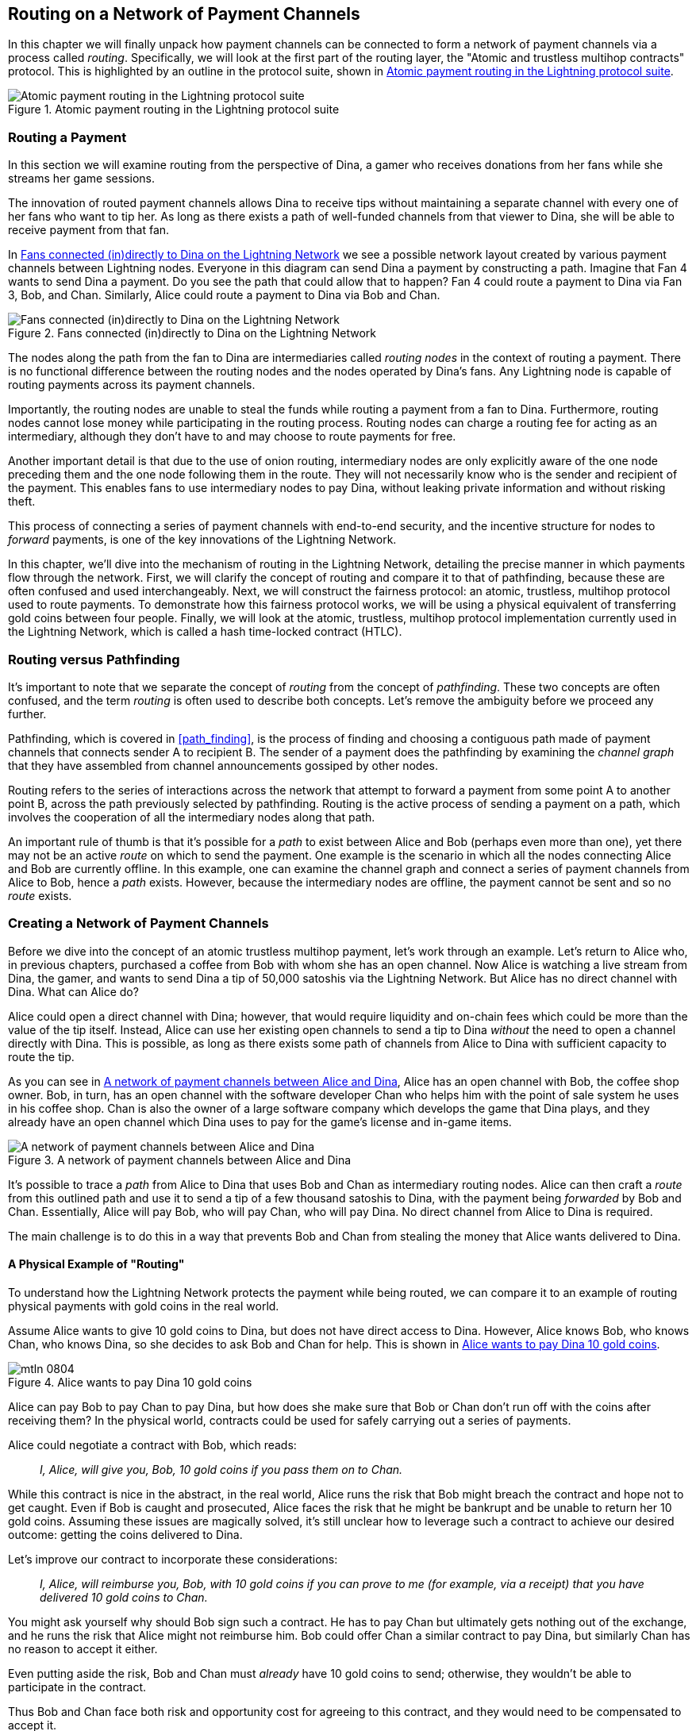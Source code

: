 [[routing]]
== Routing on a Network of pass:[<span class="keep-together">Payment Channels</span>]

((("routing", id="ix_08_routing_htlcs-asciidoc0", range="startofrange")))In this chapter we will finally unpack how payment channels can be connected to form a network of payment channels via a process called _routing_. Specifically, we will look at the first part of the routing layer, the "Atomic and trustless multihop contracts" protocol. This is highlighted by an outline in the protocol suite, shown in <<LN_protocol_routing_highlight>>.

[[LN_protocol_routing_highlight]]
.Atomic payment routing in the Lightning protocol suite
image::images/mtln_0801.png["Atomic payment routing in the Lightning protocol suite"]

=== Routing a Payment

((("routing","routing a payment")))In this section we will examine routing from the perspective of Dina, a gamer who receives donations from her fans while she streams her game sessions.

The innovation of routed payment channels allows Dina to receive tips without maintaining a separate channel with every one of her fans who want to tip her.
As long as there exists a path of well-funded channels from that viewer to Dina, she will be able to receive payment from that fan.

In <<dina_routing_diagram>> we see a possible network layout created by various payment channels between Lightning nodes. Everyone in this diagram can send Dina a payment by constructing a path. Imagine that Fan 4 wants to send Dina a payment. Do you see the path that could allow that to happen? Fan 4 could route a payment to Dina via Fan 3, Bob, and Chan. Similarly, Alice could route a payment to Dina via Bob and Chan.

[[dina_routing_diagram]]
.Fans connected (in)directly to Dina on the Lightning Network
image::images/mtln_0802.png["Fans connected (in)directly to Dina on the Lightning Network"]

((("routing nodes")))The nodes along the path from the fan to Dina are intermediaries called _routing nodes_ in the context of routing a payment. There is no functional difference between the routing nodes and the nodes operated by Dina's fans. Any Lightning node is capable of routing payments across its payment channels.

Importantly, the routing nodes are unable to steal the funds while routing a payment from a fan to Dina.
Furthermore, routing nodes cannot lose money while participating in the routing process.
Routing nodes can charge a routing fee for acting as an intermediary, although they don't have to and may choose to route payments for free.

Another important detail is that due to the use of onion routing, intermediary nodes are only explicitly aware of the one node preceding them and the one node following them in the route.
They will not necessarily know who is the sender and recipient of the payment.
This enables fans to use intermediary nodes to pay Dina, without leaking private information and without risking theft.

This process of connecting a series of payment channels with end-to-end security, and the incentive structure for nodes to _forward_ payments, is one of the key innovations of the Lightning Network.

In this chapter, we'll dive into the mechanism of routing in the Lightning Network, detailing the precise manner in which payments flow through the network. First, we will clarify the concept of routing and compare it to that of pathfinding, because these are often confused and used interchangeably. Next, we will construct the fairness protocol: an atomic, trustless, multihop protocol used to route payments. To demonstrate how this fairness protocol works, we will be using a physical equivalent of transferring gold coins between four people. Finally, we will look at the atomic, trustless, multihop protocol implementation currently used in the Lightning Network, which is called a hash time-locked contract (HTLC).

=== Routing versus Pathfinding

((("pathfinding","routing versus")))((("routing","pathfinding versus")))It's important to note that we separate the concept of _routing_ from the concept of _pathfinding_. These two concepts are often confused, and the term _routing_ is often used to describe both concepts. Let's remove the ambiguity before we proceed any further.

Pathfinding, which is covered in <<path_finding>>, is the process of finding and choosing a contiguous path made of payment channels that connects sender A to recipient B. The sender of a payment does the pathfinding by examining the _channel graph_ that they have assembled from channel announcements gossiped by other nodes.

Routing refers to the series of interactions across the network that attempt to forward a payment from some point A to another point B, across the path previously selected by pathfinding. Routing is the active process of sending a payment on a path, which involves the cooperation of all the intermediary nodes along that path.

An important rule of thumb is that it's possible for a _path_ to exist between Alice and Bob (perhaps even more than one), yet there may not be an active _route_ on which to send the payment. One example is the scenario in which all the nodes connecting Alice and Bob are currently offline. In this example, one can examine the channel graph and connect a series of payment channels from Alice to Bob, hence a _path_ exists. However, because the intermediary nodes are offline, the payment cannot be sent and so no _route_ exists.

=== Creating a Network of Payment Channels

((("routing","creating a network of payment channels")))Before we dive into the concept of an atomic trustless multihop payment, let's work through an example.
Let's return to Alice who, in previous chapters, purchased a coffee from Bob with whom she has an open channel.
Now Alice is watching a live stream from Dina, the gamer, and wants to send Dina a tip of 50,000 satoshis via the Lightning Network. But Alice has no direct channel with Dina. What can Alice do?

Alice could open a direct channel with Dina; however, that would require liquidity and on-chain fees which could be more than the value of the tip itself. Instead, Alice can use her existing open channels to send a tip to Dina _without_ the need to open a channel directly with Dina. This is possible, as long as there exists some path of channels from Alice to Dina with sufficient capacity to route the tip.

As you can see in <<routing_network>>, Alice has an open channel with Bob, the coffee shop owner. Bob, in turn, has an open channel with the software developer Chan who helps him with the point of sale system he uses in his coffee shop. Chan is also the owner of a large software company which develops the game that Dina plays, and they already have an open channel which Dina uses to pay for the game's license and in-game items.

[[routing_network]]
.A network of payment channels between Alice and Dina
image::images/mtln_0803.png["A network of payment channels between Alice and Dina"]

It's possible to trace a _path_ from Alice to Dina that uses Bob and Chan as intermediary routing nodes.
Alice can then craft a _route_ from this outlined path and use it to send a tip of a few thousand satoshis to Dina, with the payment being _forwarded_ by Bob and Chan.
Essentially, Alice will pay Bob, who will pay Chan, who will pay Dina. No direct channel from Alice to Dina is required.

The main challenge is to do this in a way that prevents Bob and Chan from stealing the money that Alice wants delivered to Dina.

==== A Physical Example of "Routing"

((("routing","real-world physical example", id="ix_08_routing_htlcs-asciidoc1", range="startofrange")))To understand how the Lightning Network protects the payment while being routed, we can compare it to an example of routing physical payments with gold coins in the real world.

Assume Alice wants to give 10 gold coins to Dina, but does not have direct access to Dina. However, Alice knows Bob, who knows Chan, who knows Dina, so she decides to ask Bob and Chan for help. This is shown in <<alice_dina_routing_1>>.

[[alice_dina_routing_1]]
.Alice wants to pay Dina 10 gold coins
image::images/mtln_0804.png[]

Alice can pay Bob to pay Chan to pay Dina, but how does she make sure that Bob or Chan don't run off with the coins after receiving them?
In the physical world, contracts could be used for safely carrying out a series of payments.

Alice could negotiate a contract with Bob, which reads:

____
_I, Alice, will give you, Bob, 10 gold coins if you pass them on to Chan._
____

While this contract is nice in the abstract, in the real world, Alice runs the risk that Bob might breach the contract and hope not to get caught.
Even if Bob is caught and prosecuted, Alice faces the risk that he might be bankrupt and be unable to return her 10 gold coins.
Assuming these issues are magically solved, it's still unclear how to leverage such a contract to achieve our desired outcome: getting the coins delivered to Dina.

Let's improve our contract to incorporate these considerations:

____
_I, Alice, will reimburse you, Bob, with 10 gold coins if you can prove to me (for example, via a receipt) that you have delivered 10 gold coins to Chan._
____

You might ask yourself why should Bob sign such a contract.
He has to pay Chan but ultimately gets nothing out of the exchange, and he runs the risk that Alice might not reimburse him. Bob could offer Chan a similar contract to pay Dina, but similarly Chan has no reason to accept it either.

Even putting aside the risk, Bob and Chan must _already_ have 10 gold coins to send; otherwise, they wouldn't be able to participate in the contract.

Thus Bob and Chan face both risk and opportunity cost for agreeing to this contract, and they would need to be compensated to accept it.

Alice can then make this attractive to both Bob and Chan by offering them fees of one gold coin each, if they transmit her payment to Dina.

The contract would then read:

____
_I, Alice, will reimburse you, Bob, with 12 gold coins if you can prove to me (for example, via a receipt) that you have delivered 11 gold coins to Chan._
____

Alice now promises Bob 12 gold coins. There are 10 to be delivered to Dina and 2 for the fees. She promises 12 to Bob if he can prove that he has forwarded 11 to Chan.
The difference of one gold coin is the fee that Bob will earn for helping out with this particular payment. In <<alice_dina_routing_2>> we see how this arrangement would get 10 gold coins to Dina via Bob and Chan.

[[alice_dina_routing_2]]
.Alice pays Bob, Bob pays Chan, Chan pays Dina
image::images/mtln_0805.png[]

Because there is still the issue of trust and the risk that either Alice or Bob won't honor the contract, all parties decide to use an escrow service.
At the start of the exchange, Alice could "lock up" these 12 gold coins in escrow that will only be paid to Bob once he proves that he's paid 11 gold coins to Chan.

This escrow service is an idealized one, which does not introduce other risks (e.g., counterparty risk). Later we will see how we can replace the escrow with a Bitcoin smart contract. Let's assume for now that everyone trusts this escrow service.

In the Lightning Network, the receipt (proof of payment) could take the form of a secret that only Dina knows.
In practice, this secret would be a random number that is large enough to prevent others from guessing it (typically a _very, very_ large number, encoded using 256 bits!).

Dina generates this secret value +R+ from a random number generator.

The secret could then be committed to the contract by including the SHA-256 hash of the secret in the contract itself, as follows:

++++
<ul class="simplelist">
<li><em>H</em> = SHA-256(<em>R</em>)</li>
</ul>
++++

((("payment hash")))((("payment secret (preimage)")))((("preimage (payment secret)")))We call this hash of the payment's secret the _payment hash_.
The secret that "unlocks" the payment is called the _payment secret_.

For now, we keep things simple and assume that Dina's secret is simply the text line: `Dinas secret`. This secret message is called the _payment secret_ or _payment preimage_.

To "commit" to this secret, Dina computes the SHA-256 hash, which when encoded in hexadecimal, can be displayed as follows: `0575965b3b44be51e8057d551c4016d83cb1fba9ea8d6e986447ba33fe69f6b3`.

To facilitate Alice's payment, Dina will create the payment secret and the payment hash, and send the payment hash to Alice. In <<alice_dina_routing_3>> we see that Dina sends the payment hash to Alice via some external channel (dashed line), such as an email or text message.

[[alice_dina_routing_3]]
.Dina sends the hashed secret to Alice
image::images/mtln_0806.png["Dina sends the hashed secret to Alice"]

Alice doesn't know the secret, but she can rewrite her contract to use the hash of the secret as a proof of payment:

____
_I, Alice, will reimburse you, Bob, with 12 gold coins if you can show me a valid message that hashes to:`057596...`.
You can acquire this message by setting up a similar contract with Chan who has to set up a similar contract with Dina.
To assure you that you will be reimbursed, I will provide the 12 gold coins to a trusted escrow before you set up your next contract._
____

This new contract now protects Alice from Bob not forwarding to Chan, protects Bob from not being reimbursed by Alice, and ensures that there will be proof that Dina was ultimately paid via the hash of Dina's secret.

After Bob and Alice agree to the contract, and Bob receives the message from the escrow that Alice has deposited the 12 gold coins, Bob can now negotiate a similar contract with Chan.

Note that since Bob is taking a service fee of 1 coin, he will only forward 11 gold coins to Chan once Chan shows proof that he has paid Dina.
Similarly, Chan will also demand a fee and will expect to receive 11 gold coins once he has proved that he has paid Dina the promised 10 gold coins.

Bob's contract with Chan will read:

____
_I, Bob, will reimburse you, Chan, with 11 gold coins if you can show me a valid message that hashes to:`057596...`.
You can acquire this message by setting up a similar contract with Dina.
To assure you that you will be reimbursed, I will provide the 11 gold coins to a trusted escrow before you set up your next contract._
____

Once Chan gets the message from the escrow that Bob has deposited the 11 gold coins, Chan sets up a similar contract with Dina:

____
_I, Chan, will reimburse you, Dina, with 10 gold coins if you can show me a valid message that hashes to:`057596...`.
To assure you that you will be reimbursed after revealing the secret, I will provide the 10 gold coins to a trusted escrow._
____

Everything is now in place.
Alice has a contract with Bob and has placed 12 gold coins in escrow.
Bob has a contract with Chan and has placed 11 gold coins in escrow.
Chan has a contract with Dina and has placed 10 gold coins in escrow.
It is now up to Dina to reveal the secret, which is the preimage to the hash she has established as proof of payment.

Dina now sends +Dinas secret+ to Chan.

Chan checks that +Dinas secret+ hashes to +057596...+. Chan now has proof of payment and so instructs the escrow service to release the 10 gold coins to Dina.

Chan now provides the secret to Bob. Bob checks it and instructs the escrow service to release the 11 gold coins to Chan.

Bob now provides the secret to Alice.
Alice checks it and instructs the escrow to release 12 gold coins to Bob.

All the contracts are now settled.
Alice has paid a total of 12 gold coins, 1 of which was received by Bob, 1 of which was received by Chan, and 10 of which were received by Dina.
With a chain of contracts like this in place, Bob and Chan could not run away with the money because they deposited it in escrow first.

However, one issue still remains.
If Dina refused to release her secret preimage, then Chan, Bob, and Alice would all have their coins stuck in escrow but wouldn't be reimbursed.
And similarly if anyone else along the chain failed to pass on the secret, the same thing would happen.
So while no one can steal money from Alice, everyone would still have their money stuck in escrow permanently.

Luckily, this can be resolved by adding a deadline to the contract.

We could amend the contract so that if it is not fulfilled by a certain deadline, then the contract expires and the escrow service returns the money to the person who made the original deposit.
We call this deadline a _timelock_.

The deposit is locked with the escrow service for a certain amount of time and is eventually released even if no proof of payment was provided.

To factor this in, the contract between Alice and Bob is once again amended with a new clause:

____
_Bob has 24 hours to show the secret after the contract was signed.
If Bob does not provide the secret by this time, Alice's deposit will be refunded by the escrow service and the contract becomes invalid._
____

Bob, of course, now has to make sure he receives the proof of payment within 24 hours.
Even if he successfully pays Chan, if he receives the proof of payment later than 24 hours, he will not be reimbursed. To remove that risk, Bob must give Chan an even shorter deadline.

In turn, Bob will alter his contract with Chan as follows:

____
_Chan has 22 hours to show the secret after the contract was signed.
If he does not provide the secret by this time, Bob's deposit will be refunded by the escrow service and the contract becomes invalid._
____

As you might have guessed, Chan will also alter his contract with Dina:

____
_Dina has 20 hours to show the secret after the contract was signed.
If she does not provide the secret by this time, Chan's deposit will be refunded by the escrow service and the contract becomes invalid._
____

With such a chain of contracts we can ensure that, after 24 hours, the payment will successfully go from Alice to Bob to Chan to Dina, or it will fail and everyone will be refunded.
Either the contract fails or succeeds, there's no middle ground.

In the context of the Lightning Network, we call this "all or nothing" property _atomicity_.

As long as the escrow is trustworthy and faithfully performs its duty, no party will have their coins stolen in the process.

The precondition to this _route_ working at all is that all parties in the path have enough money to satisfy the required series of deposits.

While this seems like a minor detail, we will see later in this chapter that this requirement is actually one of the more difficult issues for LN nodes.
It becomes progressively more difficult as the size of the payment increases.
Furthermore, the parties cannot use their money while it is locked in escrow.

Thus, users forwarding payments face an opportunity cost for locking the money, which is ultimately reimbursed through routing fees, as we saw in the preceding example.

Now that we've seen a physical payment routing example, we will see how this can be implemented on the Bitcoin blockchain, without any need for third-party escrow. To do this we will be setting up the contracts between the participants using Bitcoin Script. We replace the third-party escrow with _smart contracts_ that implement a fairness protocol. Let's break that concept down and implement it!(((range="endofrange", startref="ix_08_routing_htlcs-asciidoc1")))

=== Fairness Protocol

((("fairness protocol","routing and")))((("routing","fairness protocol")))As we saw in the first chapter of this book, the innovation of Bitcoin is the ability to use cryptographic primitives to implement a fairness protocol that substitutes trust in third parties (intermediaries) with a trusted protocol.

In our gold coin example, we needed an escrow service to prevent any one of the parties from reneging on their obligations. The innovation of cryptographic fairness protocols allows us to replace the escrow service with a protocol.

((("fairness protocol","properties")))The properties of the fairness protocol we want to create are:

Trustless operation:: The participants in a routed payment do not need to trust each other, or any intermediary or third party. Instead, they trust the protocol to protect them from cheating.

Atomicity:: Either the payment is fully executed, or it fails and everyone is refunded. There is no possibility of an intermediary collecting a routed payment and not forwarding it to the next hop. Thus, the intermediaries can't cheat or steal.

Multihop:: The security of the system extends end to end for payments routed through multiple payment channels, just as it is for a payment between the two ends of a single payment channel.

An optional, additional property is the ability to split payments into multiple parts while maintaining atomicity for the entire payment. These are called _multipart payments_ (_MPP_) and are explored further in <<mpp>>.

==== Implementing Atomic Trustless Multihop Payments

((("fairness protocol","implementing atomic trustless multihop payments")))((("routing","implementing atomic trustless multihop payments")))Bitcoin Script is flexible enough that there are dozens of ways to implement a fairness protocol that has the properties of atomicity, trustless operation, and multihop security. Choosing a specific implementation is dependent on certain trade-offs among privacy, efficiency, and complexity.

((("hash time-locked contracts (HTLCs)","fairness protocol")))The fairness protocol for routing used in the Lightning Network today is called a hash time-locked contract (HTLC). HTLCs use a hash preimage as the secret that unlocks a payment, as we saw in the gold coin example in this chapter. The recipient of a payment generates a random secret number and calculates its hash. The hash becomes the condition of payment, and once the secret is revealed, all the participants can redeem their incoming payments. HTLCs offer atomicity, trustless operation, and multihop security.

((("Point Time-Locked Contract (PTLC)")))((("PTLC (Point Time-Locked Contract)")))Another proposed mechanism for implementing routing is a _Point Time-Locked Contract_ (_PTLC_). PTLCs also achieve atomicity, trustless operation, and multihop security, but do so with increased efficiency and better privacy.  Efficient implementation of PTLCs depends on a new digital signature algorithm called _Schnorr signatures_, which is expected to be activated in Bitcoin in 2021.

=== Revisiting the Tipping Example

((("routing","real-world physical example")))Let's revisit our example from the first part of this chapter. Alice wants to tip Dina with a Lightning payment. Let's say Alice wants to send Dina 50,000 satoshis as a tip.

For Alice to pay Dina, Alice will need Dina's node to generate a Lightning invoice. We will discuss this in more detail in <<invoices>>. For now, let's assume that Dina has a website that can produce a Lightning invoice for tips.

[TIP]
====
Lightning payments can be sent without an invoice using a feature called _keysend_, which we will discuss in more detail in <<keysend>>. For now, we will explain the simpler payment flow using an invoice.
====

Alice visits Dina's site, enters the amount of 50,000 satoshis in a form, and in response, Dina's Lightning node generates a payment request for 50,000 satoshis in the form of a Lightning invoice. This interaction takes place over the web and outside the Lightning Network, as shown in <<alice_dina_invoice_1>>.

[[alice_dina_invoice_1]]
.Alice requests an invoice from Dina's website
image::images/mtln_0807.png["Alice requests an invoice from Dina's website"]

As we saw in previous examples, we assume that Alice does not have a direct payment channel to Dina. Instead, Alice has a channel to Bob, Bob has a channel to Chan, and Chan has a channel to Dina. To pay Dina, Alice must find a path that connects her to Dina. We will discuss that step in more detail in <<path_finding>>. For now, let's assume that Alice is able to gather information about available channels and sees that there is a path from her to Dina, via Bob and Chan.

[NOTE]
====
Remember how Bob and Chan might expect a small compensation for routing the payment through their nodes? Alice wants to pay Dina 50,000 satoshis, but as you will see in the following sections she will send Bob 50,200 satoshis. The extra 200 satoshis will pay Bob and Chan 100 satoshis each, as a routing fee.
====

Now, Alice's node can construct a Lightning payment. In the next few sections, we will see how Alice's node constructs a hash time-locked contract (HTLC) to pay Dina and how that HTLC is forwarded along the path from Alice to Dina.


==== On-Chain versus Off-Chain Settlement of HTLCs

((("hash time-locked contracts (HTLCs)","on-chain versus off-chain settlement of")))((("off-chain settlement, on-chain payment versus")))((("on-chain payment","off-chain settlement versus")))((("routing","on-chain versus off-chain settlement of HTLCs")))The purpose of the Lightning Network is to enable _off-chain_ transactions that are trusted just the same as on-chain transactions because no one can cheat. The reason no one can cheat is because at any time, any of the participants can take their off-chain transactions on-chain. Each off-chain transaction is ready to be submitted to the Bitcoin blockchain at any time. Thus, the Bitcoin blockchain acts as a dispute-resolution and final settlement mechanism if necessary.

The mere fact that any transaction can be taken on-chain at any time is precisely the reason that all those transactions can be kept off-chain. If you know you have recourse, you can continue to cooperate with the other participants and avoid the need for on-chain settlement and extra fees.

In all the examples that follow, we will assume that any of these transactions can be made on-chain at any time. The participants will choose to keep them off-chain, but there is no difference in the functionality of the system other than the higher fees and delay imposed by on-chain mining of the transactions. The example works the same if all the transactions are on-chain or off-chain.

[[htlcs]]
=== Hash Time-Locked Contracts

((("hash time-locked contracts (HTLCs)","mechanism of operation", id="ix_08_routing_htlcs-asciidoc2", range="startofrange")))((("routing","hash time-locked contracts mechanism of operation", id="ix_08_routing_htlcs-asciidoc3", range="startofrange")))In this section we explain how HTLCs work.

The first part of an HTLC is the _hash_. This refers to the use of a cryptographic hash algorithm to commit to a randomly generated secret. Knowledge of the secret allows redemption of the payment. The cryptographic hash function guarantees that while it's infeasible for anyone to guess the secret preimage, it's easy for anyone to verify the hash, and there's only one possible preimage that resolves the payment condition.

In <<alice_dina_invoice_2>> we see Alice getting a Lightning invoice from Dina. Inside that invoice ((("payment hash")))Dina has encoded a _payment hash_, which is the cryptographic hash of a secret that Dina's node produced. ((("payment secret (preimage)")))((("preimage (payment secret)")))Dina's secret is called the _payment preimage_. The payment hash acts as an identifier that can be used to route the payment to Dina. The payment preimage acts as a receipt and proof of payment once the payment is complete.

[[alice_dina_invoice_2]]
.Alice gets a payment hash from Dina
image::images/mtln_0808.png["Alice gets a payment hash from Dina"]

In the Lightning Network, Dina's payment preimage won't be a phrase like +Dinas secret+ but a random number generated by Dina's node. Let's call that random number _R_.

Dina's node will calculate a cryptographic hash of _R_, such that:

++++
<ul class="simplelist">
<li><em>H</em> = SHA-256(<em>R</em>)</li>
</ul>
++++

In this equation, _H_ is the hash, or _payment hash_ and _R_ is the secret or _payment preimage_.

The use of a cryptographic hash function is one element that guarantees _trustless operation_. The payment intermediaries do not need to trust each other because they know that no one can guess the secret or fake it.

==== HTLCs in Bitcoin Script

((("Bitcoin script","HTLCs in")))((("hash time-locked contracts (HTLCs)","Bitcoin Script and")))In our gold coin example, Alice had a contract enforced by escrow like this:

____
_Alice will reimburse Bob with 12 gold coins if you can show a valid message that hashes to:_ +0575...f6b3+. _Bob has 24 hours to show the secret after the contract was signed. If Bob does not provide the secret by this time, Alice's deposit will be refunded by the escrow service and the contract becomes invalid._
____

Let's see how we would implement this as an HTLC in Bitcoin Script. In <<received_htlc>> we see an HTLC Bitcoin Script as currently used in the Lightning Network. You can find this definition in https://github.com/lightningnetwork/lightning-rfc/blob/master/03-transactions.md#offered-htlc-outputs[BOLT #3, Transactions].

[[received_htlc]]
.HTLC implemented in Bitcoin Script (BOLT #3)
[source,text,linenums]
====
----
# To remote node with revocation key
OP_DUP OP_HASH160 <RIPEMD160(SHA256(revocationpubkey))> OP_EQUAL
OP_IF
    OP_CHECKSIG
OP_ELSE
    <remote_htlcpubkey> OP_SWAP OP_SIZE 32 OP_EQUAL
    OP_IF
        # To local node via HTLC-success transaction.
        OP_HASH160 <RIPEMD160(payment_hash)> OP_EQUALVERIFY
        2 OP_SWAP <local_htlcpubkey> 2 OP_CHECKMULTISIG
    OP_ELSE
        # To remote node after timeout.
        OP_DROP <cltv_expiry> OP_CHECKLOCKTIMEVERIFY OP_DROP
        OP_CHECKSIG
    OP_ENDIF
OP_ENDIF
----
====

Wow, that looks complicated! Don't worry though, we will take it one step at a time and simplify it.

The Bitcoin Script currently used in the Lightning Network is quite complex because it is optimized for on-chain space efficiency, which makes it very compact but difficult to read.

In the following sections, we will focus on the main elements of the script and present simplified scripts that are slightly different from what is actually used in Lightning.

The main part of the HTLC is in line 10 of <<received_htlc>>. Let's build it up from scratch!

==== Payment Preimage and Hash Verification

((("hash time-locked contracts (HTLCs)","payment preimage and hash verification")))((("hash verification")))((("payment secret (preimage)")))((("preimage (payment secret)")))The core of an HTLC is the hash, where payment can be made if the recipient knows the payment preimage. Alice locks the payment to a specific payment hash, and Bob has to present a payment preimage to claim the funds. The Bitcoin system can verify that Bob's payment preimage is correct by hashing it and comparing the result to the payment hash that Alice used to lock the funds.

This part of an HTLC can be implemented in Bitcoin Script as follows:

----
OP_SHA256 <H> OP_EQUAL
----

Alice can create a transaction output that pays, 50,200 satoshi with a locking script above, replacing `<H>` with the hash value +0575...f6b3+ provided by Dina. Then, Alice can sign this transaction and offer it to Bob:

.Alice's offers a 50,200 satoshi HTLC to Bob
----
OP_SHA256 0575...f6b3 OP_EQUAL
----

Bob can't spend this HTLC until he knows Dina's secret, so spending the HTLC is conditional on Bob's fulfillment of the payment all the way to Dina.

Once Bob has Dina's secret, Bob can spend this output with an unlocking script containing the secret preimage value _R_.

The unlocking script combined with the locking script would produce:

----
<R> OP_SHA256 <H> OP_EQUAL
----

The Bitcoin Script engine would evaluate this script as follows:

1. +R+ is pushed to the stack.
2. The `OP_SHA256` operator takes the value +R+ off the stack and hashes it, pushing the result +H~R~+ to the stack.
3. +H+ is pushed to the stack.
4. The `OP_EQUAL` operator compares +H+ and +H~R~+. If they are equal, the result is +TRUE+, the script is complete, and the payment is verified.

==== Extending HTLCs from Alice to Dina

((("hash time-locked contracts (HTLCs)","extending across a network")))Alice will now extend the HTLC across the network so that it reaches Dina.

In <<alice_dina_htlc_1>>, we see the HTLC propagated across the network from Alice to Dina. Alice has given Bob an HTLC for 50,200 satoshi. Bob can now create an HTLC for 50,100 satoshi and give it to Chan.

Bob knows that Chan can't redeem Bob's HTLC without broadcasting the secret, at which point Bob can also use the secret to redeem Alice's HTLC. This is a really important point because it ensures end-to-end _atomicity_ of the HTLC. To spend the HTLC, one needs to reveal the secret, which then makes it possible for others to spend their HTLC also. Either all the HTLCs are spendable, or none of the HTLCs are spendable: atomicity!

Because Alice's HTLC is 100 satoshi more than the HTLC Bob gave to Chan, Bob will earn 100 satoshi as a routing fee if this payment completes.

Bob isn't taking a risk and isn't trusting Alice or Chan. Instead, Bob is trusting that a signed transaction together with the secret will be redeemable on the Bitcoin blockchain.

[[alice_dina_htlc_1]]
.Propagating the HTLC across the network
image::images/mtln_0809.png["Propagating the HTLC across the network"]

Similarly, Chan can extend a 50,000 HTLC to Dina. He isn't risking anything or trusting Bob or Dina. To redeem the HTLC, Dina would have to broadcast the secret, which Chan could use to redeem Bob's HTLC. Chan would also earn 100 satoshis as a routing fee.

==== Back-Propagating the Secret

((("hash time-locked contracts (HTLCs)","back-propagating the secret", id="ix_08_routing_htlcs-asciidoc4", range="startofrange")))Once Dina receives a 50,000 HTLC from Chan, she can now get paid. Dina could simply commit this HTLC on-chain and spend it by revealing the secret in the spending transaction. Or, instead, Dina can update the channel balance with Chan by giving him the secret. There's no reason to incur a transaction fee and go on-chain. So, instead, Dina sends the secret to Chan, and they agree to update their channel balances to reflect a 50,000 satoshi Lightning payment to Dina. In <<alice_dina_htlc_redeem_1>> we see Dina giving the secret to Chan, thereby fulfilling the HTLC.

[[alice_dina_htlc_redeem_1]]
.Dina settles Chan's HTLC off-chain
image::images/mtln_0810.png["Dina settles Chan's HTLC off-chain"]

Notice that Dina's channel balance goes from 50,000 satoshi to 100,000 satoshi. Chan's channel balance is reduced from 200,000 satoshi to 150,000 satoshi. The channel capacity hasn't changed, but 50,000 has moved from Chan's side of the channel to Dina's side of the channel.

Chan now has the secret and has paid Dina 50,000 satoshi. He can do this without any risk, because the secret allows Chan to redeem the 50,100 HTLC from Bob. Chan has the option to commit that HTLC on-chain and spend it by revealing the secret on the Bitcoin blockchain. But, like Dina, he'd rather avoid transaction fees. So instead, he sends the secret to Bob so they can update their channel balances to reflect a 50,100 satoshi Lightning payment from Bob to Chan. In <<alice_dina_htlc_redeem_2>> we see Chan sending the secret to Bob and receiving a payment in return.

[[alice_dina_htlc_redeem_2]]
.Chan settles Bob's HTLC off-chain
image::images/mtln_0811.png["Chan settles Bob's HTLC off-chain"]

Chan has paid Dina 50,000 satoshi, and received 50,100 satoshi from Bob. So Chan has 100 satoshi more in his channel balances, which he earned as a routing fee.

Bob now has the secret too. He can use it to spend Alice's HTLC on-chain. Or, he can avoid transaction fees by settling the HTLC in the channel with Alice. In <<alice_dina_htlc_redeem_3>> we see that Bob sends the secret to Alice and they update the channel balance to reflect a 50,200 satoshi Lightning payment from Alice to Bob.

[[alice_dina_htlc_redeem_3]]
.Bob settles Alice's HTLC off-chain
image::images/mtln_0812.png["Bob settles Alice's HTLC off-chain"]

Bob has received 50,200 satoshi from Alice and paid 50,100 satoshi to Chan, so he has an extra 100 satoshi in his channel balances from routing fees.

Alice receives the secret and has settled the 50,200  satoshi HTLC. The secret can be used as a _receipt_ to prove that Dina got paid for that specific payment hash.

The final channel balances reflect Alice's payment to Dina and the routing fees paid at each hop, as shown in <<alice_dina_htlc_redeem_4>>.(((range="endofrange", startref="ix_08_routing_htlcs-asciidoc4")))

[[alice_dina_htlc_redeem_4]]
.Channel balances after the payment
image::images/mtln_0813.png["Channel balances after the payment"]

[[preventing_theft]]
==== Signature Binding: Preventing Theft of HTLCs

((("hash time-locked contracts (HTLCs)","signature binding to prevent theft of", id="ix_08_routing_htlcs-asciidoc5", range="startofrange")))((("signature binding", id="ix_08_routing_htlcs-asciidoc6", range="startofrange")))There's a catch. Did you notice it?

If Alice, Bob, and Chan create the HTLCs as shown in <<alice_dina_htlc_redeem_4>>, they face a small but not insignificant risk of loss. Any of those HTLCs can be redeemed (spent) by anyone who knows the secret. At first only Dina knows the secret. Dina is supposed to only spend the HTLC from Chan. But Dina could spend all three HTLCs at the same time, or even in a single spending transaction! After all, Dina knows the secret before anyone else. Similarly, once Chan knows the secret, he is only supposed to spend the HTLC offered by Bob. But what if Chan also spends Alice's offered HTLC?

This is not _trustless_! It fails the most important security feature. We need to fix this.

The HTLC script must have an additional condition that binds each HTLC to a specific recipient. We do this by requiring a digital signature that matches the public key of each recipient, thereby preventing anyone else from spending that HTLC. Since only the designated recipient has the ability to produce a digital signature matching that public key, only the designated recipient can spend that HTLC.

Let's look at the scripts again with this modification in mind. Alice's HTLC for Bob is modified to include Bob's public key and the +OP_CHECKSIG+ operator.

Here's the modified HTLC script:

----
OP_SHA256 <H> OP_EQUALVERIFY <Bob's Pub> OP_CHECKSIG
----

[TIP]
====
Notice that we also changed +OP_EQUAL+ to +OP_EQUALVERIFY+. When an operator has the suffix +VERIFY+, it does not return +TRUE+ or +FALSE+ on the stack. Instead, it _halts_ execution and fails the script if the result is false and continues without any stack output if it is true.
====

To redeem this HTLC, Bob has to present an unlocking script that includes a signature from Bob's private key as well as the secret payment preimage, like this:

----
<Bob's Signature> <R>
----

The unlocking and locking scripts are combined and evaluated by the scripting engine, as follows:

----
<Bob's Sig> <R> OP_SHA256 <H> OP_EQUALVERIFY <Bob's Pub> OP_CHECKSIG
----

1. +<Bob's Sig>+ is pushed to the stack.
2. +R+ is pushed to the stack.
3. +OP_SHA256+ pops and hashes +R+ from the top of the stack and pushes +H~R~+ to the stack.
4. +H+ is pushed to the stack.
5. +OP_EQUALVERIFY+ pops +H+ and +H~R~+ and compares them. If they are not the same, execution halts. Otherwise, we continue without output to the stack.
6. +<Bob's Pub>+ key is pushed to the stack.
7. +OP_CHECKSIG+ pops +<Bob's Sig>+ and +<Bob's Pub>+ and verifies the signature. The result (`TRUE/FALSE`) is pushed to the stack.

As you can see, this is slightly more complicated, but now we have fixed the HTLC and made sure only the intended recipient can spend it.(((range="endofrange", startref="ix_08_routing_htlcs-asciidoc6")))(((range="endofrange", startref="ix_08_routing_htlcs-asciidoc5")))

==== Hash Optimization

((("hash time-locked contracts (HTLCs)","hash optimization")))Let's look at the first part of the HTLC script so far:

----
OP_SHA256 <H> OP_EQUALVERIFY
----

If we look at this in the preceding symbolic representation, it looks like the +OP_+ operators take up the most space. But that's not the case. Bitcoin Script is encoded in binary, with each operator representing one byte. Meanwhile, the +<H>+ value we use as a placeholder for the payment hash is a 32-byte (256-bit) value. You can find a listing of all the Bitcoin Script operators and their binary and hex encoding in https://en.bitcoin.it/wiki/Script[Bitcoin Wiki: Script], or in https://github.com/bitcoinbook/bitcoinbook/blob/develop/appdx-scriptops.asciidoc[Appendix D, "Transaction Script Language Operators, Constants, and Symbols," in _Mastering Bitcoin_].

Represented in hexadecimal, our HTLC script would look like this:

----
a8 0575965b3b44be51e8057d551c4016d83cb1fba9ea8d6e986447ba33fe69f6b3 88
----

In hexadecimal encoding, +OP_SHA256+ is +a8+ and +OP_EQUALVERIFY+ is +88+. The total length of this script is 34 bytes, of which 32 bytes are the hash.

As we've mentioned previously, any participant in the Lightning Network should be able to take an off-chain transaction they hold and put it on-chain if they need to enforce their claim to funds. To take a transaction on-chain, they'd have to pay transaction fees to the miners, and these fees are proportional to the size, in bytes, of the transaction.

Therefore, we want to find ways to minimize the on-chain "weight" of transactions by optimizing the script as much as possible. One way to do that is to add another hash function on top of the SHA-256 algorithm, one that produces smaller hashes. The Bitcoin Script language provides the +OP_HASH160+ operator that "double hashes" a preimage: first the preimage is hashed with SHA-256, and then the resulting hash is hashed again with the RIPEMD160 hash algorithm. The hash resulting from RIPEMD160 is 160 bits or 20 bytes--much more compact. In Bitcoin Script this is a very common optimization that is used in many of the common address formats.

So, let's use that optimization instead. Our SHA-256 hash is +057596...69f6b3+. Putting that through another round of hashing with RIPEMD160 gives us the result:

----
R = "Dinas secret"
H256 = SHA256(R)
H256 = 0575965b3b44be51e8057d551c4016d83cb1fba9ea8d6e986447ba33fe69f6b3
H160 = RIPEMD160(H256)
H160 = 9e017f6767971ed7cea17f98528d5f5c0ccb2c71
----

Alice can calculate the RIPEMD160 hash of the payment hash that Dina provides and use the shorter hash in her HTLC, as can Bob and Chan!

The "optimized" HTLC script would look like this:

----
OP_HASH160 <H160> OP_EQUALVERIFY
----

Encoded in hex, this is:

----
a9 9e017f6767971ed7cea17f98528d5f5c0ccb2c71 88
----

Where +OP_HASH160+ is +a9+ and +OP_EQUALVERIFY+ is +88+. This script is only 22 bytes long! We've saved 12 bytes from every transaction that redeems an HTLC on-chain.

With that optimization, you now see how we arrive at the HTLC script shown in line 10 of <<received_htlc>>:

----
...
    # To local node via HTLC-success transaction.
    OP_HASH160 <RIPEMD160(payment_hash)> OP_EQUALVERIFY...
----

==== HTLC Cooperative and Timeout Failure

((("cooperative failure")))((("hash time-locked contracts (HTLCs)","cooperative/timeout failure")))((("timeout failure")))So far we looked at the "hash" part of HTLC and how it would work if everyone cooperated and was online at the time of payment.

What happens if someone goes offline or fails to cooperate? What happens if the payment cannot succeed?

We need to ensure a way to "fail gracefully," because occasional routing failures are inevitable. There are two ways to fail: cooperatively and with a time-locked refund.

Cooperative failure is relatively simple: the HTLC is unwound by every participant in the route, removing the HTLC output from their commitment transactions without changing the balance. We'll look at how that works in detail in <<channel_operation>>.

Let's look at how we can reverse an HTLC without the cooperation of one or more participants. We need to make sure that if one of the participants does not cooperate, the funds are not simply locked in the HTLC _forever_. This would give someone the opportunity to ransom the funds of another participant: "I'll leave your funds tied up forever if you don't pay me ransom."

To prevent this, every HTLC script includes a refund clause that is connected to a timelock. Remember our original escrow contract? "Bob has 24 hours to show the secret after the contract is signed. If Bob does not provide the secret by this time, Alice's deposit will be refunded."

The time-locked refund is an important part of the script that ensures _atomicity_, so that the entire end-to-end payment either succeeds or fails gracefully. There is no "half paid" state to worry about. If there is a failure, every participant can either unwind the HTLC cooperatively with their channel partner or put the time-locked refund transaction on-chain unilaterally to get their money back.

To implement this refund in Bitcoin Script, we use a special operator pass:[<code>O&#x2060;P&#x2060;_&#x2060;C&#x2060;H&#x2060;E&#x2060;C&#x2060;K&#x2060;L&#x2060;O&#x2060;C&#x2060;K&#x2060;T&#x2060;I&#x2060;M&#x2060;E&#x200b;V&#x2060;E&#x2060;R&#x2060;I&#x2060;F&#x2060;Y</code>] also known +OP_CLTV+ for short. Here's the script, as seen previously in line 13 of <<received_htlc>>:

----
...
	OP_DROP <cltv_expiry> OP_CHECKLOCKTIMEVERIFY OP_DROP
	OP_CHECKSIG
...
----

The +OP_CLTV+ operator takes an expiry time defined as the block height after which this transaction is valid. If the transaction timelock is not set the same as +<cltv_expiry>+, the evaluation of the script fails and the transaction is invalid. Otherwise, the script continues without any output to the stack. Remember, the +VERIFY+ suffix means this operator does not output +TRUE+ or +FALSE+ but instead either halts/fails or continues without stack output.

Essentially, the +OP_CLTV+ acts as a "gatekeeper" preventing the script from proceeding any further if the +<cltv_expiry>+ block height has not been reached on the Bitcoin blockchain.

The +OP_DROP+ operator simply drops the topmost item on the script stack. This is necessary in the beginning because there is a "leftover" item from the previous script lines. It is necessary _after_ +OP_CLTV+ to remove the +<cltv_expiry>+ item from the top of the stack because it is no longer necessary.

Finally, once the stack has been cleaned up, there should be a public key and signature left behind that +OP_CHECKSIG+ can verify. As we saw in <<preventing_theft>>, this is necessary to ensure that only the rightful owner of the funds can claim them, by binding this output to their public key and requiring a signature.

==== Decrementing Timelocks

((("hash time-locked contracts (HTLCs)","decrementing timelocks")))As the HTLCs are extended from Alice to Dina, the time-locked refund clause in each HTLC has a _different_ +cltv_expiry+ value. We will see this in more detail in <<onion_routing>>. But suffice it to say that to ensure an orderly unwinding of a payment that fails, each hop needs to wait a bit less for their refund. The difference between timelocks for each hop is called the +cltv_expiry_delta+, and is set by each node and advertised to the network, as we will see in <<gossip>>.

For example, Alice sets the refund timelock on the first HTLC to a block height of current + 500 blocks ("current" being the current block height). Bob would then set the timelock +cltv_expiry+ on the HTLC to Chan to current + 450 blocks. Chan would set the timelock to current + 400 blocks from the current block height. This way, Chan can get a refund on the HTLC he offered to Dina _before_ Bob gets a refund on the HTLC he offered to Chan. Bob can get a refund of the HTLC he offered to Chan before Alice can get a refund for the HTLC she offered to Bob. The decrementing timelock prevents race conditions and ensures the HTLC chain is unwound backward, from the destination toward the origin.(((range="endofrange", startref="ix_08_routing_htlcs-asciidoc3")))(((range="endofrange", startref="ix_08_routing_htlcs-asciidoc2")))

=== Conclusion

In this chapter we saw how Alice can pay Dina even if she doesn't have a direct payment channel. Alice can find a path that connects her to Dina and route a payment across several payment channels so that it reaches Dina.

To ensure that the payment is atomic and trustless across multiple hops, Alice must implement a fairness protocol in cooperation with all the intermediary nodes in the path. The fairness protocol is currently implemented as an HTLC, which commits funds to a payment hash derived from a secret payment preimage.

Each of the participants in the payment route can extend an HTLC to the next participant, without worrying about theft or stuck funds. The HTLC can be redeemed by revealing the secret payment preimage. Once an HTLC reaches Dina, she reveals the preimage, which flows backward, resolving all the HTLCs offered.

Finally, we saw how a time-locked refund clause completes the HTLC, ensuring that every participant can get a refund if the payment fails but for whatever reason one of the participants doesn't cooperate in unwinding the HTLCs. By always having the option to go on-chain for a refund, the HTLC achieves the fairness goal of atomicity and trustless operation.(((range="endofrange", startref="ix_08_routing_htlcs-asciidoc0")))
